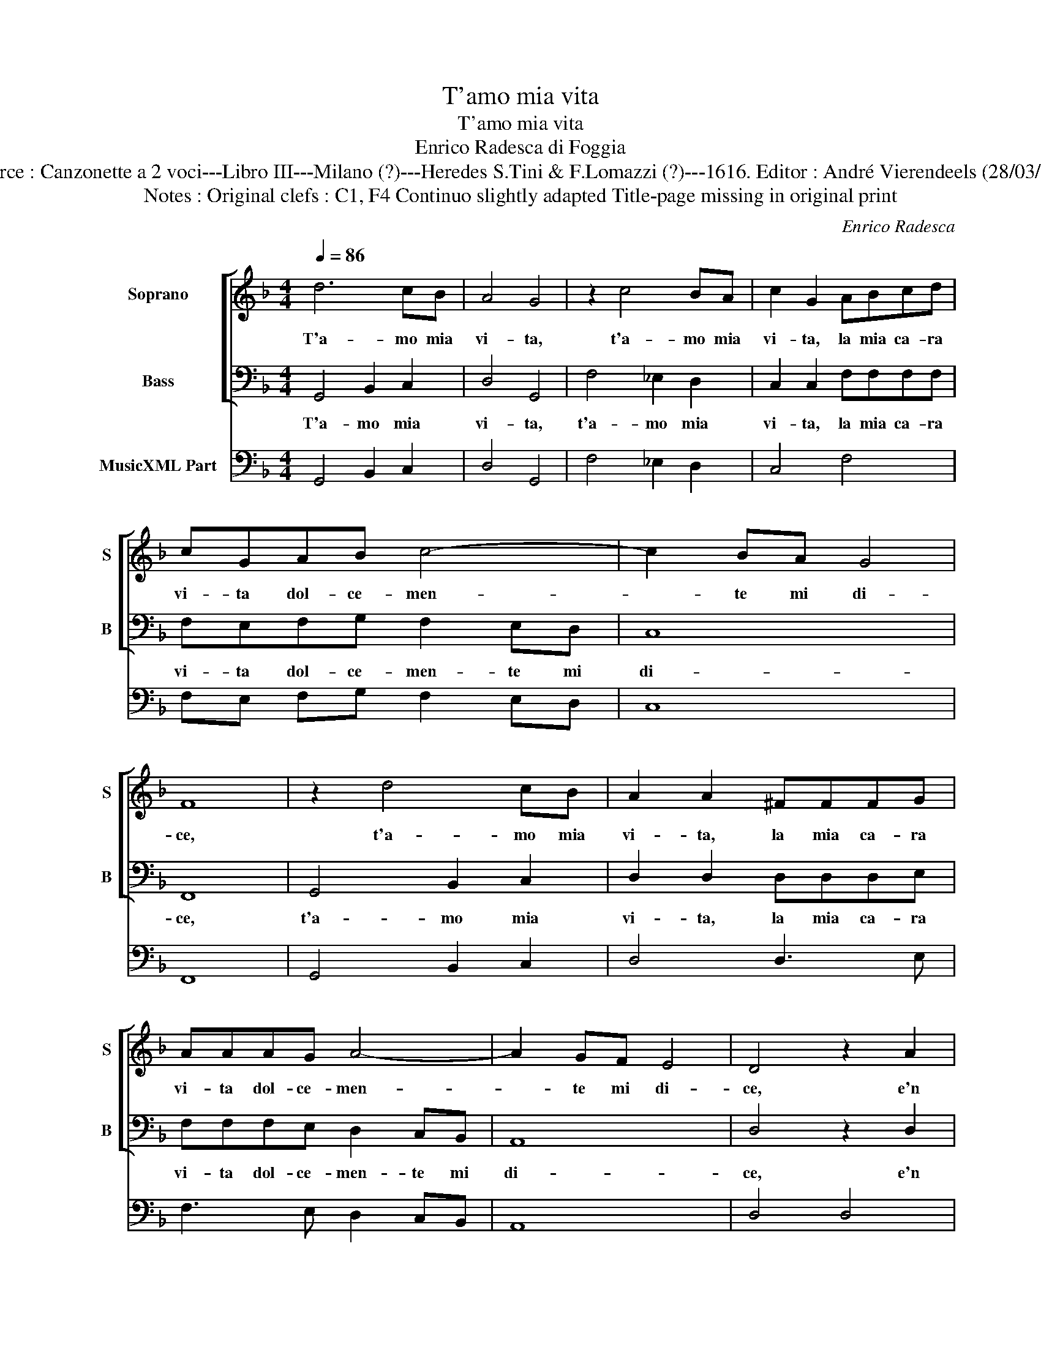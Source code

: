 X:1
T:T'amo mia vita
T:T'amo mia vita
T:Enrico Radesca di Foggia
T:Source : Canzonette a 2 voci---Libro III---Milano (?)---Heredes S.Tini & F.Lomazzi (?)---1616. Editor : André Vierendeels (28/03/14).
T:Notes : Original clefs : C1, F4 Continuo slightly adapted Title-page missing in original print
C:Enrico Radesca
%%score [ 1 2 ] 3
L:1/8
Q:1/4=86
M:4/4
K:F
V:1 treble nm="Soprano" snm="S"
V:2 bass nm="Bass" snm="B"
V:3 bass nm="MusicXML Part"
V:1
 d6 cB | A4 G4 | z2 c4 BA | c2 G2 ABcd | cGAB c4- | c2 BA G4 | F8 | z2 d4 cB | A2 A2 ^FFFG | %9
w: T'a- mo mia|vi- ta,|t'a- mo mia|vi- ta, la mia ca- ra|vi- ta dol- ce- men-|* te mi di-|ce,|t'a- mo mia|vi- ta, la mia ca- ra|
 AAAG A4- | A2 GF E4 | D4 z2 A2 | B2 c2 ddff | _e2 cc d2 B2 | d2 dd c2 A2 | BABG A2 AD | %16
w: vi- ta dol- ce- men-|* te mi di-|ce, e'n|que- sta so- la si so-|a- ve pa- ro- la,|par che trans- for- mi|lie- ta- men- t'il co- re, per|
 EF G>A A4 | G8 :: G8 | EEED E4 | ^F8 | z4 d4 | ddAA GGGA | ^F4 F4 | d2 cd _e2 c2 | d2 d2 d2 cB | %26
w: far me- ne si- gno-|re.|O|vo- ce di dol- cez-|za,|O|vo- ce di dol- cez- za'e di di-|let- to,|pren- di la to- sto'a-|mo- re, stam- pa- la|
 c2 A2 G2 G2 | B2 AB G2 A2 | B2 B2 G2 AB | c2 A2 G2 G2 | z4 B4- | B2 B2 B2 BA | G4 _e4- | %33
w: nel mio pet- to,|pren- di- ta to- sto'a-|mo- re, stam- pa- la|nel mio pet- to,|spi-|* ri so- lo per|mei l'a-|
 e2 dd c4 | B8 | d6 cB | A4 G4 | D2 E2 F2 G2 | A4 A4 | z4 f4- | f2 _ed c4 | B4 z4 | A2 B2 c4- | %43
w: * ni- ma mi-|a,|t'a- mo mia|vi- ta,|la mia vi- ta|fi- a,|t'a-|* mo mia vi-|ta,|la mia vi-|
 c4 B4 | A8 | G8 :| %46
w: * ta|fi-|a.|
V:2
 G,,4 B,,2 C,2 | D,4 G,,4 | F,4 _E,2 D,2 | C,2 C,2 F,F,F,F, | F,E,F,G, F,2 E,D, | C,8 | F,,8 | %7
w: T'a- mo mia|vi- ta,|t'a- mo mia|vi- ta, la mia ca- ra|vi- ta dol- ce- men- te mi|di-|ce,|
 G,,4 B,,2 C,2 | D,2 D,2 D,D,D,E, | F,F,F,E, D,2 C,B,, | A,,8 | D,4 z2 D,2 | G,2 F,2 B,B,B,B, | %13
w: t'a- mo mia|vi- ta, la mia ca- ra|vi- ta dol- ce- men- te mi|di-|ce, e'n|qu- sta so- la si so-|
 _E,2 F,F, B,,2 B,,2 | B,2 B,B, A,2 F,2 | G,F,G,_E, D,2 D,B,, | C,D,_E,C, D,4 | G,,8 :: G,,8 | %19
w: a- ve pa- ro- la,|par che trans- for- mi|lie- ta- men- t'il co- re, per|far me- ne si- gno-|re.|O|
 A,,A,,A,,B,, A,,4 | D,8 | G,8 | D,D,D,D, _E,E,E,C, | D,4 D,4 | B,2 A,B, _E,2 F,2 | %25
w: vo- ce di dol- cez-|za,|O|vo- ce di dol- cez- za'e di di-|let- to,|pren- di la to- sto'a-|
 B,2 B,2 G,2 _E,D, | C,2 D,2 G,,2 G,,2 | G,2 ^F,G, _E,2 F,2 | B,,2 B,,2 _E,2 E,D, | %29
w: mo- re, stam- pa- la|nel mio pet- to,|pren- di- ta to- sto'a-|mo- re, stam- pa- la|
 C,2 D,2 G,,2 G,,2 | G,6 G,2 | G,6 G,F, | _E,4 E,4 | B,,2 B,,2 F,4 | B,,8 | G,,4 B,,2 C,2 | %36
w: nel mio pet- to,|spi- ri|so- lo per|mei l'a-|ni- ma mi-|a,|t'a- mo mia|
 D,4 G,,4 | D,2 C,2 B,,2 B,,2 | A,,4 D,4 | B,,4 D,2 _E,2 | F,8 | B,,4 D,2 E,2 | F,4 _E,4 | D,8- | %44
w: vi- ta,|la mia vi- ta|fi- a,|t'a- mo mia|vi-|ta, la mia|vi- ta|fi-|
 D,8 | G,,8 :| %46
w: |a.|
V:3
 G,,4 B,,2 C,2 | D,4 G,,4 | F,4 _E,2 D,2 | C,4 F,4 | F,E, F,G, F,2 E,D, | C,8 | F,,8 | %7
 G,,4 B,,2 C,2 | D,4 D,3 E, | F,3 E, D,2 C,B,, | A,,8 | D,4 D,4 | G,2 F,2 B,4 | _E,2 F,2 B,,4 | %14
 B,4 A,2 F,2 | G,F, G,_E, D,3 B,, | C,D, _E,C, D,4 | G,,8 :: G,,8 | A,,3 B,, A,,4 | D,8 | G,8 | %22
 D,4 _E,3 C, | D,8 | B,2 A,B, _E,2 F,2 | B,4 G,2 _E,D, | C,2 D,2 G,,4 | G,2 ^F,G, _E,2 F,2 | %28
 B,,4 _E,3 D, | C,2 D,2 G,,4 | G,8 | G,4 G,3 F, | _E,8 | B,,4 F,4 | B,,8 | G,,4 B,,2 C,2 | %36
 D,4 G,,4 | D,2 C,2 B,,4 | A,,4 D,4 | B,,4 D,2 _E,2 | F,8 | B,,4 D,2 E,2 | F,4 _E,4 | D,8- | D,8 | %45
 G,,8 :| %46

